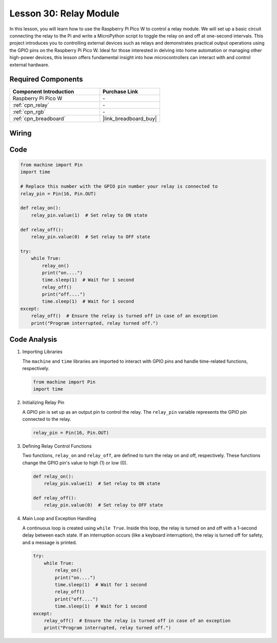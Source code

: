 .. _pico_lesson30_relay_module:

Lesson 30: Relay Module
==================================

In this lesson, you will learn how to use the Raspberry Pi Pico W to control a relay module. We will set up a basic circuit connecting the relay to the Pi and write a MicroPython script to toggle the relay on and off at one-second intervals. This project introduces you to controlling external devices such as relays and demonstrates practical output operations using the GPIO pins on the Raspberry Pi Pico W. Ideal for those interested in delving into home automation or managing other high-power devices, this lesson offers fundamental insight into how microcontrollers can interact with and control external hardware.

Required Components
---------------------------

.. list-table::
    :widths: 30 20
    :header-rows: 1

    *   - Component Introduction
        - Purchase Link

    *   - Raspberry Pi Pico W
        - \-
    *   - :ref:`cpn_relay`
        - \-
    *   - :ref:`cpn_rgb`
        - \-
    *   - :ref:`cpn_breadboard`
        - |link_breadboard_buy|


Wiring
---------------------------

.. image:: img/Lesson_30_Relay_Module_pico_bb.png
    :width: 100%


Code
---------------------------

.. code-block:: python

   from machine import Pin
   import time
   
   # Replace this number with the GPIO pin number your relay is connected to
   relay_pin = Pin(16, Pin.OUT)
   
   def relay_on():
       relay_pin.value(1)  # Set relay to ON state
   
   def relay_off():
       relay_pin.value(0)  # Set relay to OFF state
   
   try:
       while True:
           relay_on()
           print("on....")
           time.sleep(1)  # Wait for 1 second
           relay_off()
           print("off....")
           time.sleep(1)  # Wait for 1 second
   except:
       relay_off()  # Ensure the relay is turned off in case of an exception
       print("Program interrupted, relay turned off.")


Code Analysis
---------------------------

#. Importing Libraries
   
   The ``machine`` and ``time`` libraries are imported to interact with GPIO pins and handle time-related functions, respectively.

   .. code-block:: python

      from machine import Pin
      import time

#. Initializing Relay Pin

   A GPIO pin is set up as an output pin to control the relay. The ``relay_pin`` variable represents the GPIO pin connected to the relay.

   .. code-block:: python

      relay_pin = Pin(16, Pin.OUT)

#. Defining Relay Control Functions
   
   Two functions, ``relay_on`` and ``relay_off``, are defined to turn the relay on and off, respectively. These functions change the GPIO pin's value to high (1) or low (0).

   .. code-block:: python

      def relay_on():
          relay_pin.value(1)  # Set relay to ON state

      def relay_off():
          relay_pin.value(0)  # Set relay to OFF state

#. Main Loop and Exception Handling
   
   A continuous loop is created using ``while True``. Inside this loop, the relay is turned on and off with a 1-second delay between each state. If an interruption occurs (like a keyboard interruption), the relay is turned off for safety, and a message is printed.

   .. code-block:: python

      try:
          while True:
              relay_on()
              print("on....")
              time.sleep(1)  # Wait for 1 second
              relay_off()
              print("off....")
              time.sleep(1)  # Wait for 1 second
      except:
          relay_off()  # Ensure the relay is turned off in case of an exception
          print("Program interrupted, relay turned off.")
